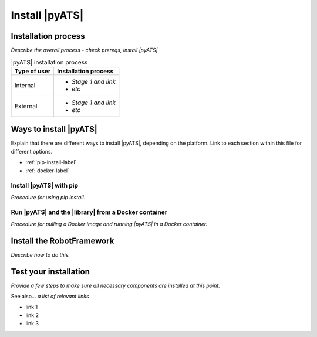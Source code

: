 Install |pyATS|
========================
Installation process
---------------------
*Describe the overall process - check prereqs, install |pyATS|*

.. list-table:: |pyATS| installation process
   :header-rows: 1

   * - Type of user
     - Installation process
   * - Internal
     - 
         * *Stage 1 and link*
         * *etc*
  
   * - External
     - 
         * *Stage 1 and link*
         * *etc*
  


Ways to install |pyATS|
------------------------

Explain that there are different ways to install |pyATS|, depending on the platform. Link to each section within this file for different options.

* :ref:`pip-install-label`
* :ref:`docker-label`

.. _pip-install-label:

Install |pyATS| with pip
^^^^^^^^^^^^^^^^^^^^^^^^
*Procedure for using pip install.*

.. _docker-label:

Run |pyATS| and the |library| from a Docker container
^^^^^^^^^^^^^^^^^^^^^^^^^^^^^^^^^^^^^^^^^^^^^^^^^^^^^^
*Procedure for pulling a Docker image and running |pyATS| in a Docker container.*

Install the RobotFramework
---------------------------
*Describe how to do this.*

Test your installation
-----------------------
*Provide a few steps to make sure all necessary components are installed at this point.*

See also...
*a list of relevant links*

* link 1
* link 2
* link 3








